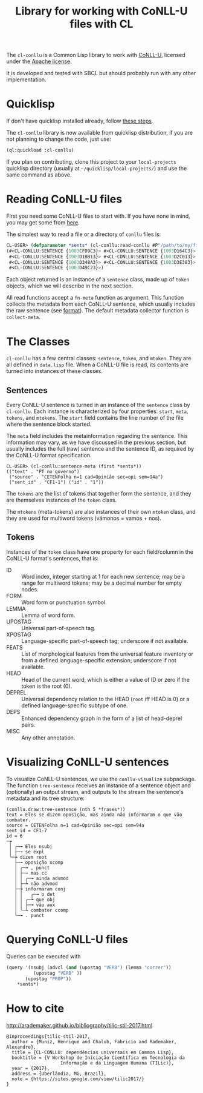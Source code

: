 #+title: Library for working with CoNLL-U files with CL

The =cl-conllu= is a Common Lisp library to work with [[http://universaldependencies.org/format.html][CoNLL-U]],
licensed under the [[http://www.apache.org/licenses/LICENSE-2.0][Apache license]].

It is developed and tested with SBCL but should probably run with any
other implementation.

* Quicklisp

If don't have quicklisp installed already, follow [[https://www.quicklisp.org/beta/#installation][these steps]].

The =cl-conllu= library is now available from quicklisp distribution,
if you are not planning to change the code, just use:

#+BEGIN_SRC lisp
(ql:quickload :cl-conllu)
#+END_SRC

If you plan on contributing, clone this project to your
=local-projects= quicklisp directory (usually at
=~/quicklisp/local-projects/=) and use the same command as above.

* Reading CoNLL-U files

First you need some CoNLL-U files to start with. If you have none in
mind, you may get some from [[https://github.com/own-pt/bosque-UD/tree/master/documents][here]].

The simplest way to read a file or a directory of =conllu= files is:

#+BEGIN_SRC lisp
CL-USER> (defparameter *sents* (cl-conllu:read-conllu #P"/path/to/my/file/CF1.conllu"))
(#<CL-CONLLU:SENTENCE {1003CFD9C3}> #<CL-CONLLU:SENTENCE {1003D164C3}>
 #<CL-CONLLU:SENTENCE {1003D1BB13}> #<CL-CONLLU:SENTENCE {1003D2C013}>
 #<CL-CONLLU:SENTENCE {1003D348A3}> #<CL-CONLLU:SENTENCE {1003D3E383}>
 #<CL-CONLLU:SENTENCE {1003D49C23}>)
#+END_SRC

Each object returned is an instance of a =sentence= class, made up of
=token= objects, which we will describe in the next section.

All read functions accept a =fn-meta= function as argument. This
function collects the metadata from each CoNLL-U sentence, which
usually includes the raw sentence (see [[http://universaldependencies.org/format.html][format]]). The default metadata
collector function is =collect-meta=.

* The Classes

=cl-conllu= has a few central classes: =sentence=, =token=, and
=mtoken=. They are all defined in =data.lisp= file.  When a CoNLL-U
file is read, its contents are turned into instances of these classes.

** Sentences

Every CoNLL-U sentence is turned in an instance of the =sentence=
class by =cl-conllu=. Each instance is characterized by four
properties: =start=, =meta=, =tokens=, and =mtokens=. The =start=
field contains the line number of the file where the sentence block
started.

The =meta= field includes the metainformation regarding the
sentence. This information may vary, as we have discussed in the
previous section, but usually includes the full (raw) sentence and the
sentence ID, as required by the CoNLL-U format specification.

#+BEGIN_EXAMPLE
CL-USER> (cl-conllu:sentence-meta (first *sents*))
(("text" . "PT no governo")
 ("source" . "CETENFolha n=1 cad=Opinião sec=opi sem=94a")
 ("sent_id" . "CF1-1") ("id" . "1"))
#+END_EXAMPLE

The =tokens= are the list of tokens that together form the sentence,
and they are themselves instances of the =token= class.

The =mtokens= (meta-tokens) are also instances of their own =mtoken=
class, and they are used for multiword tokens (vámonos = vamos + nos).

** Tokens

Instances of the =token= class have one property for each field/column
in the CoNLL-U format's sentences, that is:

- ID :: Word index, integer starting at 1 for each new sentence; may
        be a range for multiword tokens; may be a decimal number for
        empty nodes.
- FORM :: Word form or punctuation symbol.
- LEMMA :: Lemma of word form.
- UPOSTAG :: Universal part-of-speech tag.
- XPOSTAG :: Language-specific part-of-speech tag; underscore if not
             available.
- FEATS :: List of morphological features from the universal feature
           inventory or from a defined language-specific extension;
           underscore if not available.
- HEAD :: Head of the current word, which is either a value of ID or
          zero if the token is the root (0).
- DEPREL :: Universal dependency relation to the HEAD (=root= iff HEAD
            is 0) or a defined language-specific subtype of one.
- DEPS :: Enhanced dependency graph in the form of a list of
          head-deprel pairs.
- MISC :: Any other annotation.

* Visualizing CoNLL-U sentences

To visualize CoNLL-U sentences, we use the =conllu-visualize=
subpackage. The function =tree-sentence= receives an instance of a
sentence object and (optionally) an output stream, and outputs to the
stream the sentence's metadata and its tree structure:

#+BEGIN_EXAMPLE
(conllu.draw:tree-sentence (nth 5 *frases*))
text = Eles se dizem oposição, mas ainda não informaram o que vão combater.
source = CETENFolha n=1 cad=Opinião sec=opi sem=94a
sent_id = CF1-7
id = 6
─┮ 
 │ ╭─╼ Eles nsubj 
 │ ├─╼ se expl 
 ╰─┾ dizem root 
   ├─╼ oposição xcomp 
   │ ╭─╼ , punct 
   │ ├─╼ mas cc 
   │ │ ╭─╼ ainda advmod 
   │ ├─┶ não advmod 
   ├─┾ informaram conj 
   │ │   ╭─╼ o det 
   │ │ ╭─┶ que obj 
   │ │ ├─╼ vão aux 
   │ ╰─┶ combater ccomp 
   ╰─╼ . punct 
#+END_EXAMPLE

* Querying CoNLL-U files

Queries can be executed with 

#+BEGIN_SRC lisp
  (query '(nsubj (advcl (and (upostag "VERB") (lemma "correr"))
			(upostag "VERB" )) 
		 (upostag "PROP"))
	  *sents*)
#+END_SRC

* How to cite

http://arademaker.github.io/bibliography/tilic-stil-2017.html

#+BEGIN_EXAMPLE
@inproceedings{tilic-stil-2017,
  author = {Muniz, Henrique and Chalub, Fabricio and Rademaker, Alexandre},
  title = {CL-CONLLU: dependências universais em Common Lisp},
  booktitle = {V Workshop de Iniciação Científica em Tecnologia da
                    Informação e da Linguagem Humana (TILic)},
  year = {2017},
  address = {Uberlândia, MG, Brazil},
  note = {https://sites.google.com/view/tilic2017/}
}
#+END_EXAMPLE
